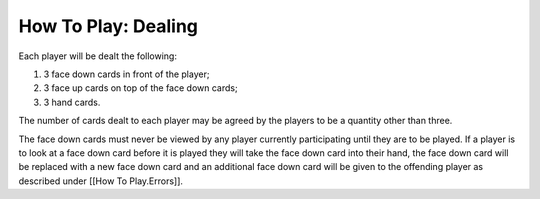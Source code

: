 How To Play: Dealing
=====================

.. index:: Dealing

Each player will be dealt the following:

1. 3 face down cards in front of the player;
2. 3 face up cards on top of the face down cards;
3. 3 hand cards.

The number of cards dealt to each player may be agreed by the players to be a quantity
other than three.

The face down cards must never be viewed by any player currently participating until
they are to be played. If a player is to look at a face down card before it is played they
will take the face down card into their hand, the face down card will be replaced with
a new face down card and an additional face down card will be given to the offending
player as described under [[How To Play.Errors]].